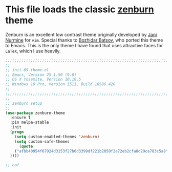 # TITLE: init-09-theme
# DATE: <2016-06-26 Sun>
#+AUTHOR: rthoma
#+STARTUP: indent
#+STARTUP: content

* This file loads the classic [[https://github.com/bbatsov/zenburn-emacs][zenburn]] theme
Zenburn is an excellent low contrast theme originally developed by [[https://github.com/jnurmine][Jani Nurmine]]
for =vim=. Special thanks to [[https://github.com/bbatsov/][Bozhidar Batsov]], who ported this theme to Emacs. 
This is the only theme I have found that uses attractive faces for =LaTeX=, which
I use heavily.

#+BEGIN_SRC emacs-lisp :tangle yes :padline yes
;;;;;;;;;;;;;;;;;;;;;;;;;;;;;;;;;;;;;;;;;;;;;;;;;;;;;;;;;;;;;;;;;;;;;;;;;;;;;;;;
;;
;; init-09-theme.el
;; Emacs, Version 25.1.50 (9.0)
;; OS X Yosemite, Version 10.10.5
;; Windows 10 Pro, Version 1511, Build 10586.420
;;
;;;;;;;;;;;;;;;;;;;;;;;;;;;;;;;;;;;;;;;;;;;;;;;;;;;;;;;;;;;;;;;;;;;;;;;;;;;;;;;;
;;
;; zenburn setup
;;
(use-package zenburn-theme
  :ensure t
  :pin melpa-stable
  :init
  (progn
    (setq custom-enabled-themes 'zenburn)
    (setq custom-safe-themes
      (quote
    ("afbb40954f67924d3153f27b6d3399df221b2050f2a72eb2cfa8d29ca783c5a8" default)
  ))))

;; eof
#+END_SRC

# EOF
